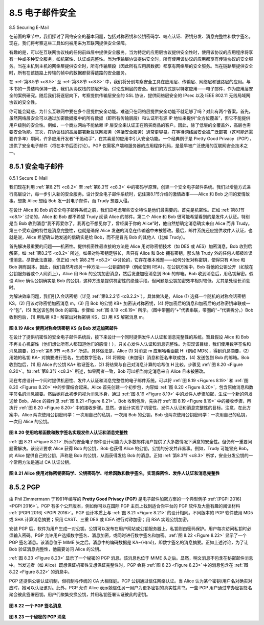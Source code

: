 .. _c8.5:

8.5 电子邮件安全
==========================================================================
8.5 Securing E-Mail

在前面的章节中，我们探讨了网络安全的基本问题，包括对称密钥和公钥密码学、端点认证、密钥分发、消息完整性和数字签名。现在，我们将考察这些工具如何被用来为互联网提供安全保障。

有趣的是，可以在互联网协议栈的任何前四层中提供安全服务。当为特定的应用层协议提供安全性时，使用该协议的应用程序将享有一种或多种安全服务，如机密性、认证或完整性。当为传输层协议提供安全时，所有使用该协议的应用都享有传输协议的安全服务。当在主机到主机的网络层提供安全时，所有传输层段（因此所有应用层数据）都享有网络层的安全服务。当在链路层提供安全时，所有在该链路上传输的帧中的数据都获得链路的安全服务。

在 :ref:`第8.5节 <c8.5>` 至 :ref:`第8.8节 <c8.8>` 中，我们将分别考察安全工具在应用层、传输层、网络层和链路层的应用。与本书的一贯结构保持一致，我们从协议栈的顶层开始，讨论应用层的安全。我们的方式是以特定应用——电子邮件，作为应用层安全的案例研究。随后我们将逐层向下，考察提供传输层安全的 SSL 协议、提供网络层安全的 IPsec 以及 IEEE 802.11 无线局域网协议的安全性。

你可能会疑惑，为什么互联网中要在多个层提供安全功能。难道只在网络层提供安全功能不就足够了吗？对此有两个答案。首先，虽然网络层安全可以通过加密数据报中的所有数据（即所有传输层段）和认证所有源 IP 地址来提供“全方位覆盖”，但它不能提供用户级别的安全性。例如，一个商业网站不能依赖 IP 层安全来认证正在购买商品的客户。因此，除了低层的全覆盖外，高层也需要安全功能。其次，在协议栈的高层部署新互联网服务（包括安全服务）通常更容易。在等待网络层安全被广泛部署（这可能还需要许多年）期间，许多应用开发者“干脆动手”，在其喜爱的应用中引入安全功能。一个经典例子是 Pretty Good Privacy（PGP），提供了安全电子邮件（将在本节后面讨论）。PGP 仅需客户端和服务器的应用程序代码，是最早被广泛使用的互联网安全技术之一。

.. toggle::

    In previous sections, we examined fundamental issues in network security, including symmetric key and public key cryptography, end-point authentication, key distribution, message integrity, and digital signatures. We are now going to examine how these tools are being used to provide security in the Internet.

    Interestingly, it is possible to provide security services in any of the top four layers of the Internet protocol stack. When security is provided for a specific application-layer protocol, the application using the protocol will enjoy one or more security services, such as confidentiality, authentication, or integrity. When security is provided for a transport-layer protocol, all applications that use that protocol enjoy the security services of the transport protocol. When security is provided at the network layer on a host-to- host basis, all transport-layer segments (and hence all application-layer data) enjoy the security services of the network layer. When security is provided on a link basis, then the data in all frames traveling over the link receive the security services of the link.

    In :ref:`Sections 8.5 <c8.5>` through :ref:`8.8 <c8.8>`, we examine how security tools are being used in the application, transport, network, and link layers. Being consistent with the general structure of this book, we begin at the top of the protocol stack and discuss security at the application layer. Our approach is to use a specific application, e-mail, as a case study for application-layer security. We then move down the protocol stack. We’ll examine the SSL protocol (which provides security at the transport layer), IPsec (which provides security at the network layer), and the security of the IEEE 802.11 wireless LAN protocol.

    You might be wondering why security functionality is being provided at more than one layer in the Internet. Wouldn’t it suffice simply to provide the security functionality at the network layer and be done with it? There are two answers to this question. First, although security at the network layer can offer “blanket coverage” by encrypting all the data in the datagrams (that is, all the transport-layer segments) and by authenticating all the source IP addresses, it can’t provide user-level security. For example, a commerce site cannot rely on IP-layer security to authenticate a customer who is purchasing goods at the commerce site. Thus, there is a need for security functionality at higher layers as well as blanket coverage at lower layers. Second, it is generally easier to deploy new Internet services, including security services, at the higher layers of the protocol stack. While waiting for security to be broadly deployed at the network layer, which is probably still many years in the future, many application developers “just do it” and introduce security functionality into their favorite applications. A classic example is Pretty Good Privacy (PGP), which provides secure e-mail (discussed later in this section). Requiring only client and server application code, PGP was one of the first security technologies to be broadly used in the Internet.

.. _c8.5.1:

8.5.1 安全电子邮件
----------------------------------------------------------------------------------
8.5.1 Secure E-Mail

我们现在利用 :ref:`第8.2节 <c8.2>` 至 :ref:`第8.3节 <c8.3>` 中的密码学原理，创建一个安全电子邮件系统。我们以增量方式进行高层设计，每一步引入新的安全服务。设计安全电子邮件系统时，记住第8.1节介绍的激情故事——Alice 和 Bob 之间的爱情故事。想象 Alice 想给 Bob 发一封电子邮件，而 Trudy 想要入侵。

在设计 Alice 和 Bob 的安全电子邮件系统之前，我们应考虑哪些安全特性是他们最需要的。首先是机密性。正如 :ref:`第8.1节 <c8.1>` 讨论的，Alice 和 Bob 都不希望 Trudy 阅读 Alice 的邮件。第二个 Alice 和 Bob 很可能希望看到的是发件人认证。特别是当 Bob 收到消息“我不再爱你了，我再也不想见你了，曾经属于你的 Alice”时，他自然想确定消息确实来自 Alice 而非 Trudy。第三个受欢迎的特性是消息完整性，也就是确保 Alice 发送的消息在传输途中未被篡改。最后，邮件系统还应提供收件人认证，也就是说，Alice 希望确认她发送的信确实是给 Bob，而不是冒充 Bob 的其他人（比如 Trudy）。

首先解决最重要的问题——机密性。提供机密性最直接的方法是 Alice 用对称密钥技术（如 DES 或 AES）加密消息，Bob 收到后解密。如 :ref:`第8.2节 <c8.2>` 所述，如果对称密钥足够长，且只有 Alice 和 Bob 拥有密钥，那么除 Trudy 外的任何人都极难读懂消息。尽管此法直接，但正如 :ref:`第8.2节 <c8.2>` 中讨论的，它存在根本难题——如何分发对称密钥，使得只有 Alice 和 Bob 拥有副本。因此，我们自然考虑另一种方法——公钥密码学（例如使用 RSA）。在公钥方案中，Bob 将他的公钥公开（如放在公钥服务器或个人网页上），Alice 用 Bob 的公钥加密消息，然后发送加密消息到 Bob 的邮箱。Bob 收到消息后，用私钥解密。假设 Alice 确认公钥确实是 Bob 的公钥，这种方法是提供机密性的绝佳手段。但问题是公钥加密效率相对较低，尤其是处理长消息时。

为解决效率问题，我们引入会话密钥（详见 :ref:`第8.2.2节 <c8.2.2>`）。具体做法是，Alice (1) 选择一个随机的对称会话密钥 KS，(2) 用该对称密钥加密消息 m，(3) 用 Bob 的公钥 KB+ 加密该对称密钥，(4) 将加密后的消息和加密后的对称密钥串联成一个“包”，(5) 发送该包到 Bob 的邮箱。步骤如 :ref:`图 8.19 <c8.19>` 所示。（图中带圈的“+”代表串联，带圈的“−”代表拆分。）Bob 收到包后，(1) 用私钥 KB− 解密出对称密钥 KS，(2) 用 KS 解密消息 m。

.. _Figure 8.19:

.. figure:: ../img/694-0.png 
    :align: center 

**图 8.19 Alice 使用对称会话密钥 KS 向 Bob 发送加密邮件**

在设计了提供机密性的安全电子邮件系统后，接下来设计一个同时提供发件人认证和消息完整性的系统。暂且假设 Alice 和 Bob 不再关心机密性（他们想让所有人都知道他们的感情！），只关心发件人认证和消息完整性。为实现该目标，我们使用数字签名和消息摘要，如 :ref:`第8.3节 <c8.3>` 所述。具体做法是，Alice (1) 对消息 m 应用哈希函数 H（例如 MD5），得到消息摘要，(2) 用她的私钥 KA− 对摘要进行签名，生成数字签名，(3) 将原始（未加密）消息和签名串联成包，(4) 发送包到 Bob 的邮箱。Bob 收到包后，(1) 用 Alice 的公钥 KA+ 验证签名，(2) 将结果与自己对消息计算的哈希值 H 比较。步骤见 :ref:`图 8.20 <Figure 8.20>`。如 :ref:`第8.3节 <c8.3>` 所述，如果两者一致，Bob 可以相当肯定消息来自 Alice 且未被篡改。

现在考虑设计一个同时提供机密性、发件人认证和消息完整性的电子邮件系统。可以将 :ref:`图 8.19 <Figures 8.19>` 和 :ref:`图 8.20 <Figures 8.20>` 中的步骤结合起来。Alice 首先创建一个初步包，内容如 :ref:`图 8.20 <Figure 8.20>`，包含原始消息和数字签名的消息摘要。然后她将此初步包视为消息本身，通过 :ref:`图 8.19 <Figure 8.19>` 中的发件人步骤加密，生成一个新的包发送给 Bob。Alice 的操作见 :ref:`图 8.21 <Figure 8.21>`。Bob 收到包后，先执行 :ref:`图 8.19 <Figure 8.19>` 中的接收步骤，再执行 :ref:`图 8.20 <Figure 8.20>` 中的接收步骤。显然，该设计实现了机密性、发件人认证和消息完整性的目标。注意，在此方案中，Alice 两次使用公钥密码学：一次用自己的私钥，一次用 Bob 的公钥。Bob 也两次使用公钥密码学：一次用自己的私钥，一次用 Alice 的公钥。

.. _Figure 8.20:

.. figure:: ../img/695-0.png 
    :align: center 

**图 8.20 使用哈希函数和数字签名实现发件人认证和消息完整性**

:ref:`图 8.21 <Figure 8.21>` 所示的安全电子邮件设计可能为大多数邮件用户提供了大多数情况下满意的安全性。但仍有一重要问题需解决。该设计要求 Alice 获得 Bob 的公钥，Bob 也获得 Alice 的公钥。公钥的分发并非易事。例如，Trudy 可能冒充 Bob，向 Alice 提供自己的公钥，声称是 Bob 的公钥，从而获得发给 Bob 的消息。正如 :ref:`第8.3节 <c8.3>` 所学，安全分发公钥的一个常用方法是通过 CA 认证公钥。

.. _Figure 8.21:

.. figure:: ../img/695-1.png 
    :align: center 

**图 8.21 Alice 使用对称密钥密码学、公钥密码学、哈希函数和数字签名，实现保密性、发件人认证和消息完整性**

.. toggle::

    We now use the cryptographic principles of :ref:`Sections 8.2 <c8.2>` through :ref:`8.3 <c8.3>` to create a secure e-mail system. We create this high-level design in an incremental manner, at each step introducing new security services. When designing a secure e-mail system, let us keep in mind the racy example introduced in Section 8.1—the love affair between Alice and Bob. Imagine that Alice wants to send an e-mail message to Bob, and Trudy wants to intrude.

    Before plowing ahead and designing a secure e-mail system for Alice and Bob, we should consider which security features would be most desirable for them. First and foremost is confidentiality. As discussed in :ref:`Section 8.1 <c8.1>`, neither Alice nor Bob wants Trudy to read Alice’s e-mail message. The second feature that Alice and Bob would most likely want to see in the secure e-mail system is sender authentication. In particular, when Bob receives the message “I don’t love you anymore. I never want to see you again. Formerly yours, Alice, ” he would naturally want to be sure that the message came from Alice and not from Trudy. Another feature that the two lovers would appreciate is message integrity, that is, assurance that the message Alice sends is not modified while en route to Bob. Finally, the e-mail system should provide receiver authentication; that is, Alice wants to make sure that she is indeed sending the letter to Bob and not to someone else (for example, Trudy) who is impersonating Bob.

    So let’s begin by addressing the foremost concern, confidentiality. The most straightforward way to provide confidentiality is for Alice to encrypt the message with symmetric key technology (such as DES or AES) and for Bob to decrypt the message on receipt. As discussed in :ref:`Section 8.2 <c8.2>`, if the symmetric key is long enough, and if only Alice and Bob have the key, then it is extremely difficult for anyone else (including Trudy) to read the message. Although this approach is straightforward, it has the fundamental difficulty that we discussed in :ref:`Section 8.2 <c8.2>`—distributing a symmetric key so that only Alice and Bob have copies of it. So we naturally consider an alternative approach—public key cryptography (using, for example, RSA). In the public key approach, Bob makes his public key publicly available (e.g., in a public key server or on his personal Web page), Alice encrypts her message with Bob’s public key, and she sends the encrypted message to Bob’s e-mail address. When Bob receives the message, he simply decrypts it with his private key. Assuming that Alice knows for sure that the public key is Bob’s public key, this approach is an excellent means to provide the desired confidentiality. One problem, however, is that public key encryption is relatively inefficient, particularly for long messages.

    To overcome the efficiency problem, let’s make use of a session key (discussed in :ref:`Section 8.2.2 <c8.2.2>`). In particular, Alice (1) selects a random symmetric session key, KS, (2) encrypts her message, m, with the symmetric key, (3) encrypts the symmetric key with Bob’s public key, KB+, (4) concatenates the encrypted message and the encrypted symmetric key to form a “package,” and (5) sends the package to Bob’s e-mail address. The steps are illustrated in :ref:`Figure 8.19 <c8.19>`. (In this and the subsequent figures, the circled “+” represents concatenation and the circled “−” represents deconcatenation.) When Bob receives the package, he (1) uses his private key, KB−, to obtain the symmetric key, KS, and (2) uses the symmetric key KS to decrypt the message m.

    .. figure:: ../img/694-0.png 
        :align: center 

    **Figure 8.19 Alice used a symmetric session key, KS, to send a secret e-mail to Bob**

    Having designed a secure e-mail system that provides confidentiality, let’s now design another system that provides both sender authentication and message integrity. We’ll suppose, for the moment, that Alice and Bob are no longer concerned with confidentiality (they want to share their feelings with everyone!), and are concerned only about sender authentication and message integrity. To accomplish this task, we use digital signatures and message digests, as described in :ref:`Section 8.3 <c8.3>`. Specifically, Alice (1) applies a hash function, H (for example, MD5), to her message, m, to obtain a message digest, (2) signs the result of the hash function with her private key, KA−, to create a digital signature, (3) concatenates the original (unencrypted) message with the signature to create a package, and (4) sends the package to Bob’s e-mail address. When Bob receives the package, he (1) applies Alice’s public key, KA+, to the signed message digest and (2) compares the result of this operation with his own hash, H, of the message. The steps are illustrated in :ref:`Figure 8.20 <Figure 8.20>`. As discussed in :ref:`Section 8.3 <c8.3>`, if the two results are the same, Bob can be pretty confident that the message came from Alice and is unaltered.

    Now let’s consider designing an e-mail system that provides confidentiality, sender authentication, and message integrity. This can be done by combining the procedures in :ref:`Figures 8.19 <Figures 8.19>` and :ref:`8.20 <Figures 8.20>`. Alice first creates a preliminary package, exactly as in :ref:`Figure 8.20 <Figure 8.20>`, that consists of her original message along with a digitally signed hash of the message. She then treats this preliminary package as a message in itself and sends this new message through the sender steps in :ref:`Figure 8.19 <Figure 8.19>`, creating a new package that is sent to Bob. The steps applied by Alice are shown in :ref:`Figure 8.21 <Figure 8.21>`. When Bob receives the package, he first applies his side of :ref:`Figure 8.19 <Figure 8.19>` and then his side of :ref:`Figure 8.20 <Figure 8.20>`. It should be clear that this design achieves the goal of providing confidentiality, sender authentication, and message integrity. Note that, in this scheme, Alice uses public key cryptography twice: once with her own private key and once with Bob’s public key. Similarly, Bob also uses public key cryptography twice—once with his private key and once with Alice’s public key.

    .. figure:: ../img/695-0.png 
        :align: center 

    **Figure 8.20 Using hash functions and digital signatures to provide ­sender authentication and message integrity**

    The secure e-mail design outlined in :ref:`Figure 8.21 <Figure 8.21>` probably provides satisfactory security for most e-mail users for most occasions. But there is still one important issue that remains to be addressed. The design in :ref:`Figure 8.21 <Figure 8.21>` requires Alice to obtain Bob’s public key, and requires Bob to obtain Alice’s public key. The distribution of these public keys is a nontrivial problem. For example, Trudy might masquerade as Bob and give Alice her own public key while saying that it is Bob’s public key, enabling her to receive the message meant for Bob. As we learned in :ref:`Section 8.3 <c8.3>`, a popular approach for securely distributing public keys is to certify the public keys using a CA.

    .. figure:: ../img/695-1.png 
        :align: center 

    **Figure 8.21 Alice uses symmetric key cyptography, public key cryptography, a hash function, and a digital signature to ­provide secrecy, sender authentication, and message integrity**


.. _c8.5.2:

8.5.2 PGP
----------------------------------------------------------------------------------

由 Phil Zimmermann 于1991年编写的 **Pretty Good Privacy (PGP)** 是电子邮件加密方案的一个典型例子 :ref:`[PGPI 2016] <PGPI 2016>`。PGP 有多个公开版本，例如你可以在国际 PGP 主页上找到适合你平台的 PGP 软件及大量有趣的阅读材料 :ref:`[PGPI 2016] <PGPI 2016>`。PGP 设计本质上与 :ref:`图 8.21 <Figure 8.21>` 的设计相同。不同版本的 PGP 软件使用 MD5 或 SHA 计算消息摘要；采用 CAST、三重 DES 或 IDEA 进行对称加密；用 RSA 实现公钥加密。

安装 PGP 后，软件为用户生成一对公钥。公钥可以发布在用户网站或公钥服务器上。私钥则由密码保护。用户每次访问私钥时必须输入密码。PGP 允许用户选择数字签名、消息加密，或同时进行数字签名和加密。:ref:`图 8.22 <Figure 8.22>` 显示了一个 PGP 签名消息。该消息位于 MIME 头之后。消息中的编码数据是 KA−(H(m))，即数字签名的消息摘要。正如上述讨论，为了让 Bob 验证消息完整性，他需要访问 Alice 的公钥。

:ref:`图 8.23 <Figure 8.23>` 显示了一个秘密的 PGP 消息。该消息也位于 MIME 头之后。显然，明文消息不包含在秘密邮件消息中。当发送者（如 Alice）既想保证机密性又想保证完整性时，PGP 会将 :ref:`图 8.23 <Figure 8.23>` 中的消息包含在 :ref:`图 8.22 <Figure 8.22>` 的消息中。

PGP 还提供公钥认证机制，但机制与传统的 CA 大相径庭。PGP 公钥通过信任网络认证。当 Alice 认为某个密钥/用户名对确实对应时，她可以认证该对。此外，PGP 允许 Alice 表示她信任另一用户为更多密钥的真实性背书。一些 PGP 用户通过举办密钥签名聚会彼此签署密钥。用户们聚集交换公钥，并用私钥签署认证彼此的密钥。

.. _Figure 8.22:

.. figure:: ../img/696-0.png 
    :align: center 

**图 8.22 一个 PGP 签名消息**

.. _Figure 8.23:

.. figure:: ../img/697-0.png 
    :align: center 

**图 8.23 一个秘密的 PGP 消息**

.. toggle::

    Written by Phil Zimmermann in 1991, **Pretty Good Privacy (PGP)** is a nice example of an e-mail encryption scheme :ref:`[PGPI 2016] <PGPI 2016>`. Versions of PGP are available in the public domain; for example, you can find the PGP software for your favorite platform as well as lots of interesting reading at the International PGP Home Page :ref:`[PGPI 2016] <PGPI 2016>`. The PGP design is, in essence, the same as the design shown in :ref:`Figure 8.21 <Figure 8.21>`. Depending on the version, the PGP software uses MD5 or SHA for calculating the message digest; CAST, triple-DES, or IDEA for symmetric key encryption; and RSA for the public key encryption.

    When PGP is installed, the software creates a public key pair for the user. The public key can be posted on the user’s Web site or placed in a public key server. The private key is protected by the use of a password. The password has to be entered every time the user accesses the private key. PGP gives the user the option of digitally signing the message, encrypting the message, or both digitally signing and
    encrypting. :ref:`Figure 8.22 <Figure 8.22>` shows a PGP signed message. This message appears after the MIME header. The encoded data in the message is KA−(H(m)), that is, the digitally signed message digest. As we discussed above, in order for Bob to verify the integrity of the message, he needs to have access to Alice’s public key.

    :ref:`Figure 8.23 <Figure 8.23>` shows a secret PGP message. This message also appears after the MIME header. Of course, the plaintext message is not included within the secret e-mail message. When a sender (such as Alice) wants both confidentiality and integrity, PGP contains a message like that of :ref:`Figure 8.23 <Figure 8.23>` within the message of :ref:`Figure 8.22 <Figure 8.22>`.

    PGP also provides a mechanism for public key certification, but the mechanism is quite different from the more conventional CA. PGP public keys are certified by a web of trust. Alice herself can certify any key/username pair when she believes the pair really belong together. In addition, PGP permits Alice to say that she trusts another user to vouch for the authenticity of more keys. Some PGP users sign each other’s keys by holding key-signing parties. Users physically gather, exchange ­public keys, and certify each other’s keys by signing them with their private keys.

    .. figure:: ../img/696-0.png 
        :align: center 

    **Figure 8.22 A PGP signed message**

    .. figure:: ../img/697-0.png 
        :align: center 

    **Figure 8.23 A secret PGP message**
